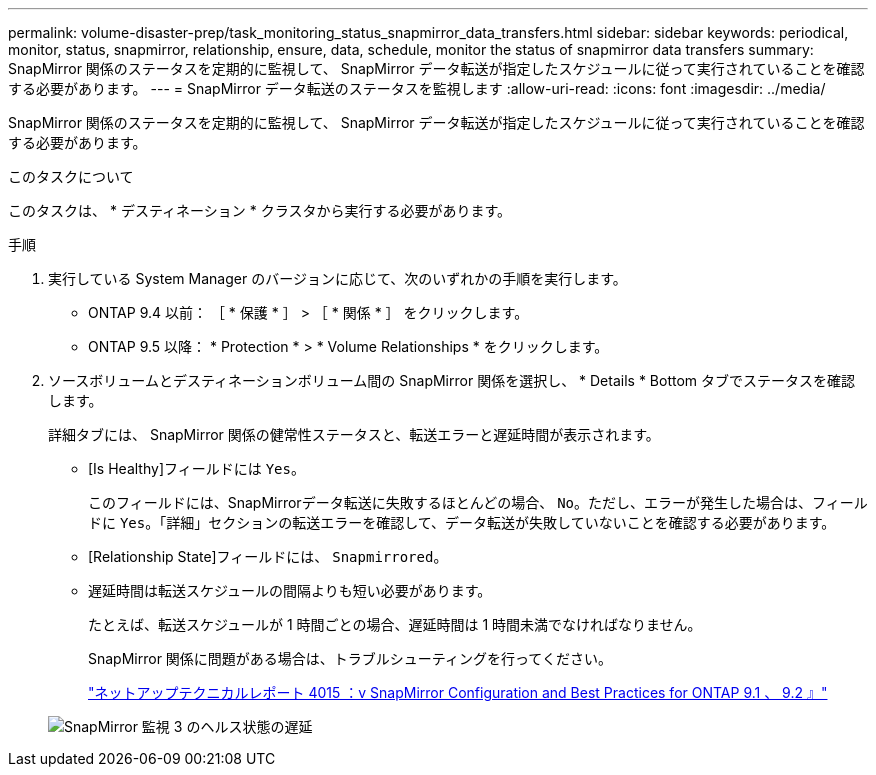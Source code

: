 ---
permalink: volume-disaster-prep/task_monitoring_status_snapmirror_data_transfers.html 
sidebar: sidebar 
keywords: periodical, monitor, status, snapmirror, relationship, ensure, data, schedule, monitor the status of snapmirror data transfers 
summary: SnapMirror 関係のステータスを定期的に監視して、 SnapMirror データ転送が指定したスケジュールに従って実行されていることを確認する必要があります。 
---
= SnapMirror データ転送のステータスを監視します
:allow-uri-read: 
:icons: font
:imagesdir: ../media/


[role="lead"]
SnapMirror 関係のステータスを定期的に監視して、 SnapMirror データ転送が指定したスケジュールに従って実行されていることを確認する必要があります。

.このタスクについて
このタスクは、 * デスティネーション * クラスタから実行する必要があります。

.手順
. 実行している System Manager のバージョンに応じて、次のいずれかの手順を実行します。
+
** ONTAP 9.4 以前： ［ * 保護 * ］ > ［ * 関係 * ］ をクリックします。
** ONTAP 9.5 以降： * Protection * > * Volume Relationships * をクリックします。


. ソースボリュームとデスティネーションボリューム間の SnapMirror 関係を選択し、 * Details * Bottom タブでステータスを確認します。
+
詳細タブには、 SnapMirror 関係の健常性ステータスと、転送エラーと遅延時間が表示されます。

+
** [Is Healthy]フィールドには `Yes`。
+
このフィールドには、SnapMirrorデータ転送に失敗するほとんどの場合、 `No`。ただし、エラーが発生した場合は、フィールドに `Yes`。「詳細」セクションの転送エラーを確認して、データ転送が失敗していないことを確認する必要があります。

** [Relationship State]フィールドには、 `Snapmirrored`。
** 遅延時間は転送スケジュールの間隔よりも短い必要があります。
+
たとえば、転送スケジュールが 1 時間ごとの場合、遅延時間は 1 時間未満でなければなりません。

+
SnapMirror 関係に問題がある場合は、トラブルシューティングを行ってください。

+
http://www.netapp.com/us/media/tr-4015.pdf["ネットアップテクニカルレポート 4015 ：v SnapMirror Configuration and Best Practices for ONTAP 9.1 、 9.2 』"^]

+
image::../media/snapmirror_monitor_3_health_state_lag.gif[SnapMirror 監視 3 のヘルス状態の遅延]




